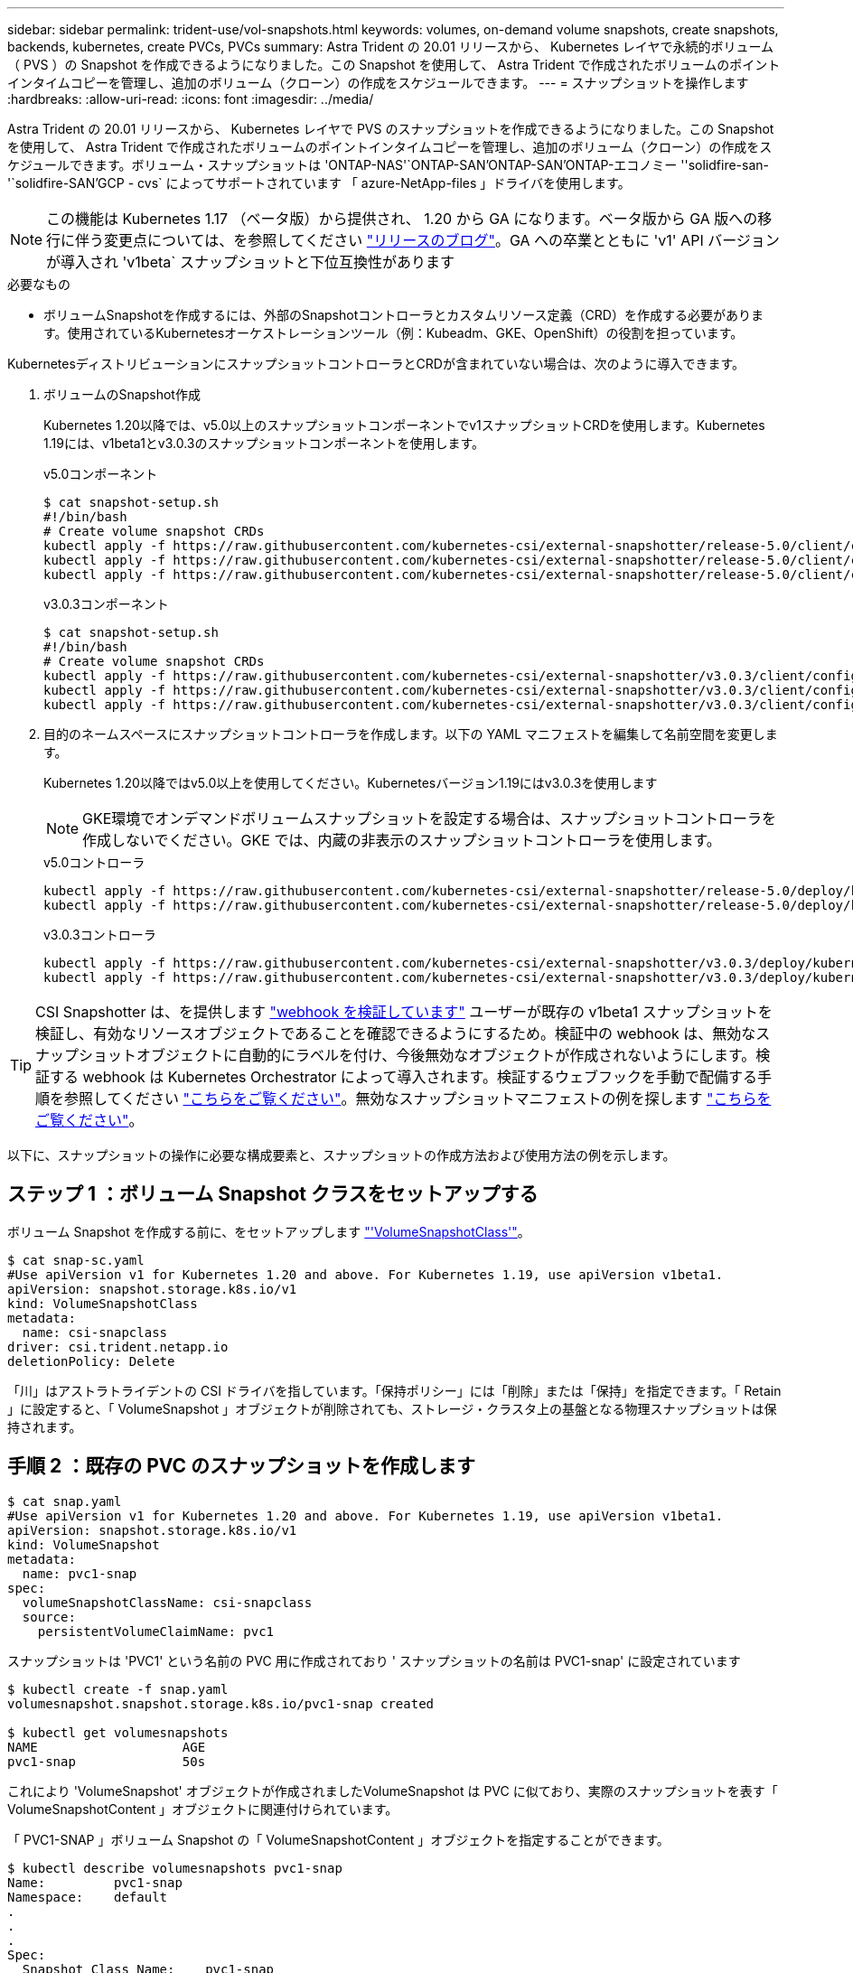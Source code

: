 ---
sidebar: sidebar 
permalink: trident-use/vol-snapshots.html 
keywords: volumes, on-demand volume snapshots, create snapshots, backends, kubernetes, create PVCs, PVCs 
summary: Astra Trident の 20.01 リリースから、 Kubernetes レイヤで永続的ボリューム（ PVS ）の Snapshot を作成できるようになりました。この Snapshot を使用して、 Astra Trident で作成されたボリュームのポイントインタイムコピーを管理し、追加のボリューム（クローン）の作成をスケジュールできます。 
---
= スナップショットを操作します
:hardbreaks:
:allow-uri-read: 
:icons: font
:imagesdir: ../media/


Astra Trident の 20.01 リリースから、 Kubernetes レイヤで PVS のスナップショットを作成できるようになりました。この Snapshot を使用して、 Astra Trident で作成されたボリュームのポイントインタイムコピーを管理し、追加のボリューム（クローン）の作成をスケジュールできます。ボリューム・スナップショットは 'ONTAP-NAS'`ONTAP-SAN'ONTAP-SAN'ONTAP-エコノミー ''solidfire-san-'`solidfire-SAN'GCP - cvs` によってサポートされています 「 azure-NetApp-files 」ドライバを使用します。


NOTE: この機能は Kubernetes 1.17 （ベータ版）から提供され、 1.20 から GA になります。ベータ版から GA 版への移行に伴う変更点については、を参照してください https://kubernetes.io/blog/2020/12/10/kubernetes-1.20-volume-snapshot-moves-to-ga/["リリースのブログ"^]。GA への卒業とともに 'v1' API バージョンが導入され 'v1beta` スナップショットと下位互換性があります

.必要なもの
* ボリュームSnapshotを作成するには、外部のSnapshotコントローラとカスタムリソース定義（CRD）を作成する必要があります。使用されているKubernetesオーケストレーションツール（例：Kubeadm、GKE、OpenShift）の役割を担っています。


KubernetesディストリビューションにスナップショットコントローラとCRDが含まれていない場合は、次のように導入できます。

. ボリュームのSnapshot作成
+
Kubernetes 1.20以降では、v5.0以上のスナップショットコンポーネントでv1スナップショットCRDを使用します。Kubernetes 1.19には、v1beta1とv3.0.3のスナップショットコンポーネントを使用します。

+
[role="tabbed-block"]
====
.v5.0コンポーネント
--
[source, yaml]
----
$ cat snapshot-setup.sh
#!/bin/bash
# Create volume snapshot CRDs
kubectl apply -f https://raw.githubusercontent.com/kubernetes-csi/external-snapshotter/release-5.0/client/config/crd/snapshot.storage.k8s.io_volumesnapshotclasses.yaml
kubectl apply -f https://raw.githubusercontent.com/kubernetes-csi/external-snapshotter/release-5.0/client/config/crd/snapshot.storage.k8s.io_volumesnapshotcontents.yaml
kubectl apply -f https://raw.githubusercontent.com/kubernetes-csi/external-snapshotter/release-5.0/client/config/crd/snapshot.storage.k8s.io_volumesnapshots.yaml
----
--
.v3.0.3コンポーネント
--
[source, yaml]
----
$ cat snapshot-setup.sh
#!/bin/bash
# Create volume snapshot CRDs
kubectl apply -f https://raw.githubusercontent.com/kubernetes-csi/external-snapshotter/v3.0.3/client/config/crd/snapshot.storage.k8s.io_volumesnapshotclasses.yaml
kubectl apply -f https://raw.githubusercontent.com/kubernetes-csi/external-snapshotter/v3.0.3/client/config/crd/snapshot.storage.k8s.io_volumesnapshotcontents.yaml
kubectl apply -f https://raw.githubusercontent.com/kubernetes-csi/external-snapshotter/v3.0.3/client/config/crd/snapshot.storage.k8s.io_volumesnapshots.yaml
----
--
====
. 目的のネームスペースにスナップショットコントローラを作成します。以下の YAML マニフェストを編集して名前空間を変更します。
+
Kubernetes 1.20以降ではv5.0以上を使用してください。Kubernetesバージョン1.19にはv3.0.3を使用します

+

NOTE: GKE環境でオンデマンドボリュームスナップショットを設定する場合は、スナップショットコントローラを作成しないでください。GKE では、内蔵の非表示のスナップショットコントローラを使用します。

+
[role="tabbed-block"]
====
.v5.0コントローラ
--
[source, yaml]
----
kubectl apply -f https://raw.githubusercontent.com/kubernetes-csi/external-snapshotter/release-5.0/deploy/kubernetes/snapshot-controller/rbac-snapshot-controller.yaml
kubectl apply -f https://raw.githubusercontent.com/kubernetes-csi/external-snapshotter/release-5.0/deploy/kubernetes/snapshot-controller/setup-snapshot-controller.yaml
----
--
.v3.0.3コントローラ
--
[source, yaml]
----
kubectl apply -f https://raw.githubusercontent.com/kubernetes-csi/external-snapshotter/v3.0.3/deploy/kubernetes/snapshot-controller/rbac-snapshot-controller.yaml
kubectl apply -f https://raw.githubusercontent.com/kubernetes-csi/external-snapshotter/v3.0.3/deploy/kubernetes/snapshot-controller/setup-snapshot-controller.yaml
----
--
====



TIP: CSI Snapshotter は、を提供します https://github.com/kubernetes-csi/external-snapshotter#validating-webhook["webhook を検証しています"^] ユーザーが既存の v1beta1 スナップショットを検証し、有効なリソースオブジェクトであることを確認できるようにするため。検証中の webhook は、無効なスナップショットオブジェクトに自動的にラベルを付け、今後無効なオブジェクトが作成されないようにします。検証する webhook は Kubernetes Orchestrator によって導入されます。検証するウェブフックを手動で配備する手順を参照してください https://github.com/kubernetes-csi/external-snapshotter/blob/release-3.0/deploy/kubernetes/webhook-example/README.md["こちらをご覧ください"^]。無効なスナップショットマニフェストの例を探します https://github.com/kubernetes-csi/external-snapshotter/tree/release-3.0/examples/kubernetes["こちらをご覧ください"^]。

以下に、スナップショットの操作に必要な構成要素と、スナップショットの作成方法および使用方法の例を示します。



== ステップ 1 ：ボリューム Snapshot クラスをセットアップする

ボリューム Snapshot を作成する前に、をセットアップします link:../trident-reference/objects.html["'VolumeSnapshotClass'"^]。

[listing]
----
$ cat snap-sc.yaml
#Use apiVersion v1 for Kubernetes 1.20 and above. For Kubernetes 1.19, use apiVersion v1beta1.
apiVersion: snapshot.storage.k8s.io/v1
kind: VolumeSnapshotClass
metadata:
  name: csi-snapclass
driver: csi.trident.netapp.io
deletionPolicy: Delete
----
「川」はアストラトライデントの CSI ドライバを指しています。「保持ポリシー」には「削除」または「保持」を指定できます。「 Retain 」に設定すると、「 VolumeSnapshot 」オブジェクトが削除されても、ストレージ・クラスタ上の基盤となる物理スナップショットは保持されます。



== 手順 2 ：既存の PVC のスナップショットを作成します

[listing]
----
$ cat snap.yaml
#Use apiVersion v1 for Kubernetes 1.20 and above. For Kubernetes 1.19, use apiVersion v1beta1.
apiVersion: snapshot.storage.k8s.io/v1
kind: VolumeSnapshot
metadata:
  name: pvc1-snap
spec:
  volumeSnapshotClassName: csi-snapclass
  source:
    persistentVolumeClaimName: pvc1
----
スナップショットは 'PVC1' という名前の PVC 用に作成されており ' スナップショットの名前は PVC1-snap' に設定されています

[listing]
----
$ kubectl create -f snap.yaml
volumesnapshot.snapshot.storage.k8s.io/pvc1-snap created

$ kubectl get volumesnapshots
NAME                   AGE
pvc1-snap              50s
----
これにより 'VolumeSnapshot' オブジェクトが作成されましたVolumeSnapshot は PVC に似ており、実際のスナップショットを表す「 VolumeSnapshotContent 」オブジェクトに関連付けられています。

「 PVC1-SNAP 」ボリューム Snapshot の「 VolumeSnapshotContent 」オブジェクトを指定することができます。

[listing]
----
$ kubectl describe volumesnapshots pvc1-snap
Name:         pvc1-snap
Namespace:    default
.
.
.
Spec:
  Snapshot Class Name:    pvc1-snap
  Snapshot Content Name:  snapcontent-e8d8a0ca-9826-11e9-9807-525400f3f660
  Source:
    API Group:
    Kind:       PersistentVolumeClaim
    Name:       pvc1
Status:
  Creation Time:  2019-06-26T15:27:29Z
  Ready To Use:   true
  Restore Size:   3Gi
.
.
----
「スナップショットコンテンツ名」は、このスナップショットを提供する VolumeSnapshotContent オブジェクトを識別します。' 使用準備完了 ' パラメータは ' スナップショットを使用して新しい PVC を作成できることを示します



== 手順 3 ：ボリューム Snapshot から PVC を作成します

スナップショットを使用して PVC を作成する例は、次のとおりです。

[listing]
----
$ cat pvc-from-snap.yaml
apiVersion: v1
kind: PersistentVolumeClaim
metadata:
  name: pvc-from-snap
spec:
  accessModes:
    - ReadWriteOnce
  storageClassName: golden
  resources:
    requests:
      storage: 3Gi
  dataSource:
    name: pvc1-snap
    kind: VolumeSnapshot
    apiGroup: snapshot.storage.k8s.io
----
「 dataSource 」は、「 PVC1-SNAP 」という名前のボリューム Snapshot をデータのソースとして使用して PVC を作成する必要があることを示します。このコマンドを実行すると、 Astra Trident が Snapshot から PVC を作成するように指示します。作成された PVC は、ポッドに接続して、他の PVC と同様に使用できます。


NOTE: スナップショットが関連付けられている永続ボリュームを削除すると、対応する Trident ボリュームが「削除状態」に更新されます。Astra Trident ボリュームを削除するには、ボリュームの Snapshot を削除する必要があります。



== 詳細については、こちらをご覧ください

* link:../trident-concepts/snapshots.html["ボリューム Snapshot"^]
* link:../trident-reference/objects.html["'VolumeSnapshotClass'"^]

